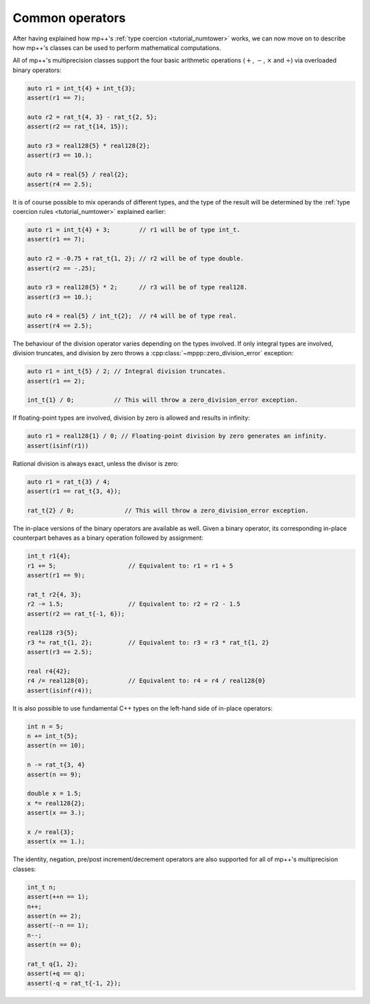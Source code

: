 Common operators
================

After having explained how mp++'s :ref:`type coercion <tutorial_numtower>` works, we can now move on to
describe how mp++'s classes can be used to perform mathematical computations.

All of mp++'s multiprecision classes support the four basic arithmetic operations (:math:`+`, :math:`-`,
:math:`\times` and :math:`\div`) via overloaded binary operators:

.. code-block:: c++

   auto r1 = int_t{4} + int_t{3};
   assert(r1 == 7);

   auto r2 = rat_t{4, 3} - rat_t{2, 5};
   assert(r2 == rat_t{14, 15});

   auto r3 = real128{5} * real128{2};
   assert(r3 == 10.);

   auto r4 = real{5} / real{2};
   assert(r4 == 2.5);

It is of course possible to mix operands of different types, and the type of the result will be determined
by the :ref:`type coercion rules <tutorial_numtower>` explained earlier:

.. code-block:: c++

   auto r1 = int_t{4} + 3;        // r1 will be of type int_t.
   assert(r1 == 7);

   auto r2 = -0.75 + rat_t{1, 2}; // r2 will be of type double.
   assert(r2 == -.25);

   auto r3 = real128{5} * 2;      // r3 will be of type real128.
   assert(r3 == 10.);

   auto r4 = real{5} / int_t{2};  // r4 will be of type real.
   assert(r4 == 2.5);

The behaviour of the division operator varies depending on the types involved. If only
integral types are involved, division truncates, and division by zero throws
a :cpp:class:`~mppp::zero_division_error` exception:

.. code-block:: c++

   auto r1 = int_t{5} / 2; // Integral division truncates.
   assert(r1 == 2);

   int_t{1} / 0;           // This will throw a zero_division_error exception.

If floating-point types are involved, division by zero is allowed and results in infinity:

.. code-block:: c++

   auto r1 = real128{1} / 0; // Floating-point division by zero generates an infinity.
   assert(isinf(r1))

Rational division is always exact, unless the divisor is zero:

.. code-block:: c++

   auto r1 = rat_t{3} / 4;
   assert(r1 == rat_t{3, 4});

   rat_t{2} / 0;              // This will throw a zero_division_error exception.

The in-place versions of the binary operators are available as well. Given a binary operator, its
corresponding in-place counterpart behaves as a binary operation followed by assignment:

.. code-block:: c++

   int_t r1{4};
   r1 += 5;                    // Equivalent to: r1 = r1 + 5
   assert(r1 == 9);

   rat_t r2{4, 3};
   r2 -= 1.5;                  // Equivalent to: r2 = r2 - 1.5
   assert(r2 == rat_t{-1, 6});

   real128 r3{5};
   r3 *= rat_t{1, 2};          // Equivalent to: r3 = r3 * rat_t{1, 2}
   assert(r3 == 2.5);

   real r4{42};
   r4 /= real128{0};           // Equivalent to: r4 = r4 / real128{0}
   assert(isinf(r4));

It is also possible to use fundamental C++ types on the left-hand side of in-place operators:

.. code-block:: c++

   int n = 5;
   n += int_t{5};
   assert(n == 10);

   n -= rat_t{3, 4}
   assert(n == 9);

   double x = 1.5;
   x *= real128{2};
   assert(x == 3.);

   x /= real{3};
   assert(x == 1.);

The identity, negation, pre/post increment/decrement operators are also supported for all of
mp++'s multiprecision classes:

.. code-block:: c++

   int_t n;
   assert(++n == 1);
   n++;
   assert(n == 2);
   assert(--n == 1);
   n--;
   assert(n == 0);

   rat_t q{1, 2};
   assert(+q == q);
   assert(-q = rat_t{-1, 2});
